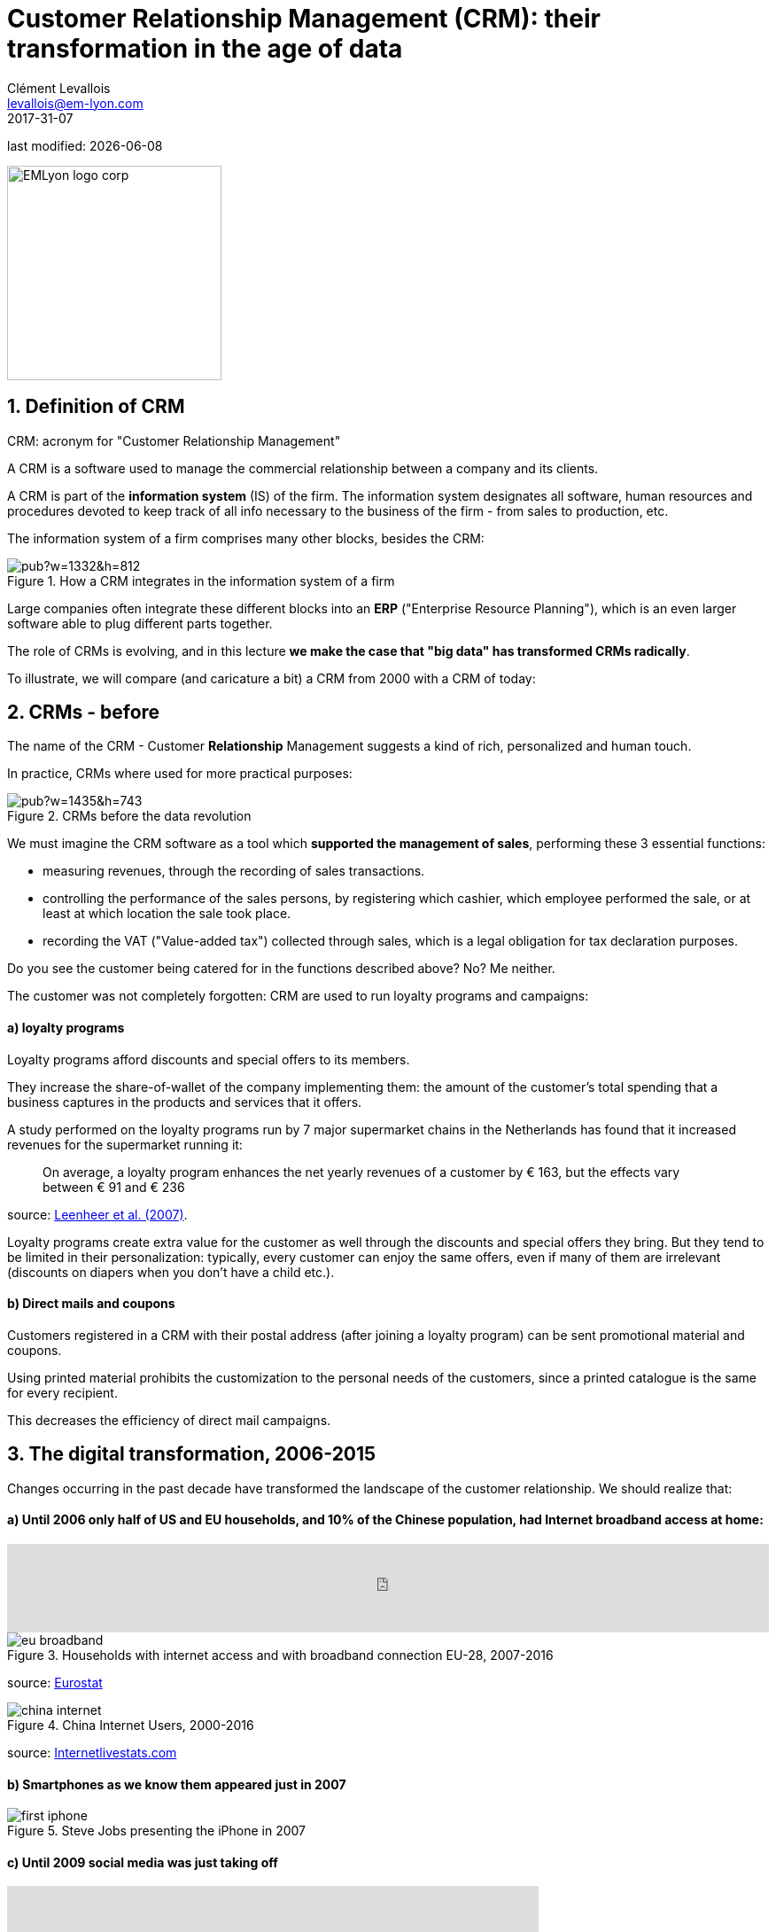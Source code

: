 = Customer Relationship Management (CRM): their transformation in the age of data
Clément Levallois <levallois@em-lyon.com>
2017-31-07

last modified: {docdate}

:icons!:
:iconsfont:   font-awesome
:revnumber: 1.0
:example-caption!:
ifndef::imagesdir[:imagesdir: ../images]
ifndef::sourcedir[:sourcedir: ../../../main/java]

:title-logo-image: EMLyon_logo_corp.png[width="242" align="center"]

image::EMLyon_logo_corp.png[width="242" align="center"]

//ST: 'Escape' or 'o' to see all sides, F11 for full screen, 's' for speaker notes


== 1. Definition of CRM
//ST: 1. Definition of CRM

CRM: acronym for "Customer Relationship Management"

A CRM is a software used to manage the commercial relationship between a company and its clients.

//ST: !
A CRM is part of the *information system* (IS) of the firm. The information system designates all software, human resources and procedures devoted to keep track of all info necessary to the business of the firm - from sales to production, etc.

//ST: !

The information system of a firm comprises many other blocks, besides the CRM:

//ST: !

image::https://docs.google.com/drawings/d/e/2PACX-1vSwXA8PfJ2jI-gGhL98BXNJPvUfZgP0MSAb3HQNvHnx97QPj8mIpxZd-jPzLcpuY3TvRrJPtgSgUC83/pub?w=1332&h=812[align="center",title="How a CRM integrates in the information system of a firm"]

//ST: !

Large companies often integrate these different blocks into an *ERP* ("Enterprise Resource Planning"), which is an even larger software able to plug different parts together.

//ST: !

The role of CRMs is evolving, and in this lecture *we make the case that "big data" has transformed CRMs radically*.

To illustrate, we will compare (and caricature a bit) a CRM from 2000 with a CRM of today:

== 2. CRMs - before
//ST: 2. CRMs - before

//ST: !
The name of the CRM - Customer *Relationship* Management suggests a kind of rich, personalized and human touch.

In practice, CRMs where used for more practical purposes:

//ST: !
image::https://docs.google.com/drawings/d/e/2PACX-1vRaCTsz2L-GHPH0Z-KipF2DB7NXvj4oHhyPWPFp1SD9MQZmatyZ0DR7JFrleaHAVFxJgg3eeYdhDjD5/pub?w=1435&h=743[align="center", title="CRMs before the data revolution"]

//ST: !
We must imagine the CRM software as a tool which *supported the management of sales*, performing these 3 essential functions:

//ST: !
- measuring revenues, through the recording of sales transactions.
- controlling the performance of the sales persons, by registering which cashier, which employee performed the sale, or at least at which location the sale took place.
- recording the VAT ("Value-added tax") collected through sales, which is a legal obligation for tax declaration purposes.

//ST: !
Do you see the customer being catered for in the functions described above? No? Me neither.

//ST: !
The customer was not completely forgotten: CRM are used to run loyalty programs and campaigns:

//ST: !
==== a) loyalty programs

//ST: !
Loyalty programs afford discounts and special offers to its members.

They increase the share-of-wallet of the company implementing them: the amount of the customer's total spending that a business captures in the products and services that it offers.

//ST: !
A study performed on the loyalty programs run by 7 major supermarket chains in the Netherlands has found that it increased revenues for the supermarket running it:

//ST: !
[quote]
On average, a loyalty program enhances the net yearly revenues of a customer by € 163, but the effects vary between € 91 and € 236

source: http://www.sciencedirect.com/science/article/pii/S016781160600084X[Leenheer et al. (2007)].

//ST: !
Loyalty programs create extra value for the customer as well through the discounts and special offers they bring. But they tend to be limited in their personalization: typically, every customer can enjoy the same offers, even if many of them are irrelevant (discounts on diapers when you don't have a child etc.).

//ST: !
==== b) Direct mails and coupons

//ST: !
Customers registered in a CRM with their postal address (after joining a loyalty program) can be sent promotional material and coupons.

Using printed material prohibits the customization to the personal needs of the customers, since a printed catalogue is the same for every recipient.

This decreases the efficiency of direct mail campaigns.

== 3. The digital transformation, 2006-2015
//ST: 3. The digital transformation, 2006-2015

Changes occurring in the past decade have transformed the landscape of the customer relationship.
We should realize that:

//ST: !
==== a) Until 2006 only half of US and EU households, and 10% of the Chinese population, had Internet broadband access at home:

//ST: !
ifndef::backend-pdf[]
++++
<iframe src="http://www.pewinternet.org/chart/home-broadband-use/iframe/" id="pew17070" scrolling="no" width="100%" height="100px" frameborder="0"></iframe>

<script type='text/javascript'id='pew-iframe'>(function(){function async_load(){var s=document.createElement('script');s.type='text/javascript';s.async=true;s.src='http://www.pewinternet.org/wp-content/plugins/pew-scripts/js/iframeResizer.min.js';s.onload=s.onreadystatechange=function(){var rs=this.readyState;try{iFrameResize([],'iframe=pew17070')}catch(e){}};var embedder=document.getElementById('pew-iframe');embedder.parentNode.insertBefore(s,embedder)}if(window.attachEvent)window.attachEvent('onload',async_load);else window.addEventListener('load',async_load,false)})();</script>
++++
endif::[]

ifdef::backend-pdf[]
image::broadband.png[align="center", title="Home broadband use in the US"]
endif::[]

//ST: !

image::eu-broadband.png[align="center", title="Households with internet access and with broadband connection EU-28, 2007-2016"]

source: http://ec.europa.eu/eurostat/statistics-explained/index.php/E-commerce_statistics_for_individuals[Eurostat]

//ST: !

image::china-internet.png[align="center", title="China Internet Users, 2000-2016"]

source: http://www.internetlivestats.com/internet-users/china/[Internetlivestats.com]


//ST: !
==== b) Smartphones as we know them appeared just in 2007

//ST: !
image::first-iphone.jpg[align="center", title="Steve Jobs presenting the iPhone in 2007"]

//ST: !
==== c) Until 2009 social media was just taking off

//ST: !
ifndef::backend-pdf[]
++++
<iframe width="600" height="371" seamless frameborder="0" scrolling="no" src="https://docs.google.com/spreadsheets/d/e/2PACX-1vR4Kh6Sf0XDOZf1-FU4VznSydrxIRm3NRJfJHIq4KYKGV2_TAtbqoI634NSu9SR0LYk3UihYLvrlHhs/pubchart?oid=412747728&amp;format=interactive"></iframe>
++++
endif::[]

ifdef::backend-pdf[]
image::growth-sm.png[align="center", title="Growth of social media usage, 2004-2017"]
endif::[]

//ST: !
==== d) Online retail is growing at a steady pace

//ST: !
Together, Alibaba and Amazon have tripled customers in 5 years, nearing 900 million customers in 2017:

//ST: !
image::alibaba-users.png[align="center",title="Active consumers on Alibaba, 2012-2017"]

//ST: !
image::amazon-users.png[align="center",title="Active consumers on Amazon, 2012-2016"]

//ST: !
==== e) The technoloy for ad campaigns has transformed

//ST: !
Three key aspects for ad buying and selling:

//ST: !
- It became programmatic: ad space and ad inventories are bought and sold through automated market places (through https://digiday.com/media/wtf-supply-side-platform/[SSP], http://adage.com/lookbook/article/dsp/demand-side-platforms-work/299456/[DSP] and http://adage.com/lookbook/article/ad-exchange/needed-ad-exchanges-work/298394/[Ad exchanges]).

//ST: !
- Ads are displayed across many channels (with https://en.wikipedia.org/wiki/Site_retargeting[retargeting])

//ST: !
- Ads are personalized (started with Search Engine Advertising showing ads matching search queries, then cookies, then browser fingerprinting (see https://panopticlick.eff.org/[here]) and https://www.theguardian.com/technology/2017/jul/03/facebook-track-browsing-history-california-lawsuit[other techniques])


== 4. Consequence of this digital transformation: the customer relationship and CRMs have evolved
//ST: 4. Consequence of this digital transformation: the customer relationship and CRMs have evolved

//ST: !
==== a) CRMs must handle multiple channels (distribution and communication)

//ST: !
Distribution and communication channels have multiplied and fragmented, and each have their different rules for content generation, data streams and communication modes.

//ST: !
Distribution channels:

- retail stores (as usual)
- ecommerce websites (since 2000s) and mobile apps (since 2010s)

//ST: !
- third party platforms (such as Amazon and Alibaba, taking off since 2010s)
- resellers becoming primary sellers (eg, http://leboncoin.fr[leboncoin.fr] or http://marktplaats.nl[marktplaats.nl] selling cars, housing and jobs) - since 2010s.

//ST: !
Multiplication of distribution channels

-> it becomes increasingly hard to record customers actions (is this customer in my shop the same that clicked on this web page 2 minutes ago?): "click and collect" for example, one example of the broader trend called " https://www.seo.com/blog/phygital-marketing-where-the-physical-and-digital-worlds-converge/[phygital marketing] ".

//ST: !
Note how traditional CRMs are unequipped to command and control this variety of distribution channels.

//ST: !
Communication channels:

From brick and mortar + call centers + sms + emails to ...

-> Live chat in websites + Facebook + Twitter + Instagram


//ST: !
==== b) CRMs must handle complex communication patterns, not just "push campaigns"

//ST: !
Communication used to be mainly "outbound" (company pushing campaigns to customers) and occasionally inbound (customers calling or emailing back).

//ST: !
Three evolutions:

//ST: !
- customers expect their point of view to be heard, without being prompted for it.
- cross customer conversation has spread (without the intervention of companies and brands)
- The high cost of pushing content through ads incentivizes firms to develop inbound communication - this is https://www.hubspot.com/inbound-marketing["inbound marketing"].

//ST: !
==== c) CRMs must accomodate multiple, fragmented touchpoints
//ST: !

- TV, radio, outdoor advertising, in store and outdoor displays: it continues
- mobile phones: operating systems with constantly evolving techs and rules of play (http://fortune.com/2017/06/22/apple-app-store-removals/[1], https://arstechnica.com/gadgets/2017/01/future-ios-release-will-soon-end-support-for-unmaintained-32-bit-apps/[2])
- desktops, tablets, social TVs, but also... watches? cars? homes?

//ST: !
==== d) CRMs must handle personalized content

//ST: !
- The expectations of customers have elevated: if your company has a Facebook page, it should not just display a catalogue. It should engage (converse) with customers.
- Same with all steps of the customer journey: a CRM should adapt the product (or service) to the profile of the customer.

//ST: !
Several remarks on personalization:

//ST: !
i. "personalization" is the extreme end: one different view for each different customer or prospect.

*Micro-segmentation* is the step just before: identifying very precise, tiny segments in the population of customers and prospects.

//ST: !
ii. "personalization" has been blamed for reinforcing "bubbles" or "tribes" views of the world (http://pubsonline.informs.org/doi/pdf/10.1287/mnsc.2013.1808[paying version] of the paper, free version https://www.researchgate.net/profile/Kartik_Hosanagar/publication/228233814_Will_the_Global_Village_Fracture_Into_Tribes_Recommender_Systems_and_Their_Effects_on_Consumer_Fragmentation/links/0046352960e0b2e12c000000/Will-the-Global-Village-Fracture-Into-Tribes-Recommender-Systems-and-Their-Effects-on-Consumer-Fragmentation.pdf[here]).

//ST: !
Content personalization is also blamed for favoring political polarization via an "echo chamber effect": social media tend to show me content I already agree with (paying version of the paper http://www.sciencedirect.com/science/article/pii/S0740624X16300375[here], free version https://www.academia.edu/24798528/Political_Polarization_on_Twitter_Implications_for_the_Use_of_Social_Media_in_Digital_Governments?auto=download[here]).

//ST: !
iii. Personalizing the customer relationship, even when effective, is not inherently a good thing. It has been shown that the http://www.coca-colacompany.com/stories/summer-of-sharing-share-a-coke-campaign-rolls-out-in-the-us[Coca-Cola =ShareaCoke campaign] is effective at making more children choose a soda with a label to their name, over a healthy drink (paying version of the study http://onlinelibrary.wiley.com/doi/10.1111/ijpo.12193/abstract[here], free version not available).

//ST: !
iv. Personalization through smart CRMs? Companies rated with the best customer service do personalization differently: with humans.

//ST: !
See how Zappos offers a great service to their customers:

video::vApoQPISmvs[youtube]

(https://www.youtube.com/watch?v=IwE1zb9fiVs[another impactful version here])

//ST: !
or see (in French) how https://medium.com/@djo/obsession-service-client-captain-train-cb0b91467fd9[Trainline makes its customers happy].


== 5. Todays's CRMs must be data-driven
//ST: 5. Todays's CRMs must be data-driven

//ST: !
Explaining the expression "data-driven CRMs":

-> CRMs must turn from a system "supporting the firm's administration needs" to a a system tuned to "plug, host, analyze and push actions from multiple data sources".

//ST: !
To get such a CRM to run in an organization, the right resources must be gathered:

//ST: !
a. Adequate software:

- the CRM itself - recent enough that it can plug and play with a DMP and a large variety of data sources.
- a Data Management Platform (*DMP*) as well. The DMP is the software specializing in receiving data streams from a variety of sources and in a variety of formats, and reconciling them.

- a Data Lake to store and query data.
- software bricks for additional analysis, as needed. For example, Dataiku's https://www.dataiku.com/learn/[DSS platform].

//ST: !
[start  = 2]
b. Adequate human resources:

- product managers with a tech culture (you), able to design and deploy a marketing strategy in a data intensive environment.
- data scientists who will implement the strategy.
- IT engineers to run the pumblery of the software.

//ST: !
[start  = 3]
c. Adequate organizational culture:

- This is probably the hardest part: making the top management, and the rest of the organization pay attention and believe in the possibilities afforded by these new way to manage customer relationships.
- The organization needs to invest and devote enough operational resources to stop doing "business as usual" and develop a data-driven CRM.


== The end
//ST: The end
//ST: !

Find references for this lesson, and other lessons, https://seinecle.github.io/mk99/[here].

image:round_portrait_mini_150.png[align="center", role="right"]
This course is made by Clement Levallois.

Discover my other courses in data / tech for business: http://www.clementlevallois.net

Or get in touch via Twitter: https://www.twitter.com/seinecle[@seinecle]
